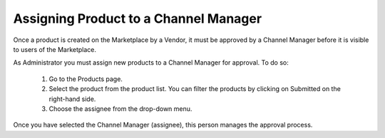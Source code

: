 .. Copyright (c) 2007-2016 UShareSoft, All rights reserved

.. _define-channel-manager:

Assigning Product to a Channel Manager
--------------------------------------

Once a product is created on the Marketplace by a Vendor, it must be approved by a Channel Manager before it is visible to users of the Marketplace.

As Administrator you must assign new products to a Channel Manager for approval. To do so:

	1. Go to the Products page.
	2. Select the product from the product list. You can filter the products by clicking on Submitted on the right-hand side.
	3. Choose the assignee from the drop-down menu.

Once you have selected the Channel Manager (assignee), this person manages the approval process.